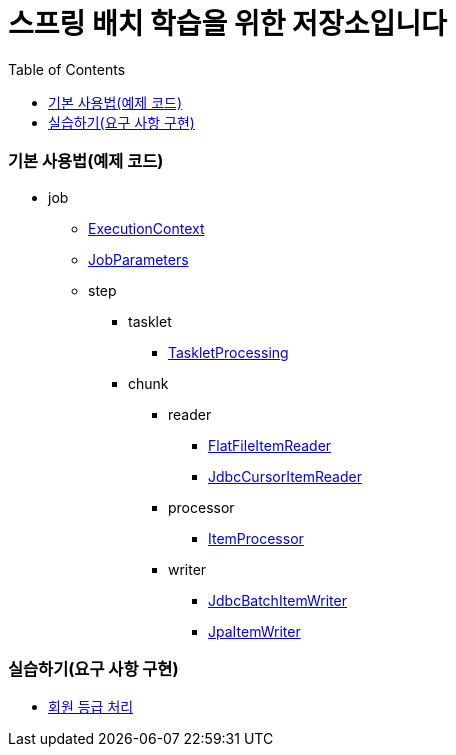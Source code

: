 = 스프링 배치 학습을 위한 저장소입니다
:toc:
:toclevels: 3

### 기본 사용법(예제 코드)

* job
** https://github.com/eastshine-high/spring-batch-practice/blob/main/src/main/java/com/eastshine/batch/usage/job/ExecutionContextConfiguration.java[ExecutionContext]
** https://github.com/eastshine-high/spring-batch-practice/blob/main/src/main/java/com/eastshine/batch/usage/job/JobParametersConfiguration.java[JobParameters]

** step
*** tasklet
**** https://github.com/eastshine-high/spring-batch-practice/blob/main/src/main/java/com/eastshine/batch/usage/job/step/tasklet/TaskletProcessingConfiguration.java[TaskletProcessing]

*** chunk

**** reader
***** https://github.com/eastshine-high/spring-batch-practice/blob/main/src/main/java/com/eastshine/batch/usage/job/step/chunk/reader/FlatFileItemReaderUsage.java[FlatFileItemReader]
***** https://github.com/eastshine-high/spring-batch-practice/blob/main/src/main/java/com/eastshine/batch/usage/job/step/chunk/reader/JdbcCursorItemReaderJobConfiguration.java[JdbcCursorItemReader]

**** processor
***** https://github.com/eastshine-high/spring-batch-practice/blob/main/src/main/java/com/eastshine/batch/usage/job/step/chunk/processor/ItemProcessorConfiguration.java[ItemProcessor]

**** writer
***** https://github.com/eastshine-high/spring-batch-practice/blob/main/src/main/java/com/eastshine/batch/usage/job/step/chunk/writer/JdbcBatchItemWriterJobConfiguration.java[JdbcBatchItemWriter]
***** https://github.com/eastshine-high/spring-batch-practice/blob/main/src/main/java/com/eastshine/batch/usage/job/step/chunk/writer/JpaItemWriterUsage.java[JpaItemWriter]

### 실습하기(요구 사항 구현)
 
- https://github.com/eastshine-high/spring-batch-practice/tree/main/src/main/java/com/eastshine/batch/task/membership[회원 등급 처리]
